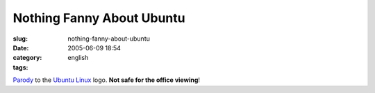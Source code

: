 Nothing Fanny About Ubuntu
##########################
:slug: nothing-fanny-about-ubuntu
:date: 2005-06-09 18:54
:category:
:tags: english

`Parody <http://www.gnome.org/~jdub/blog/projects/ubuntu/1118337956>`__
to the `Ubuntu Linux <http://www.ubuntulinux.org>`__ logo. **Not safe
for the office viewing**!
